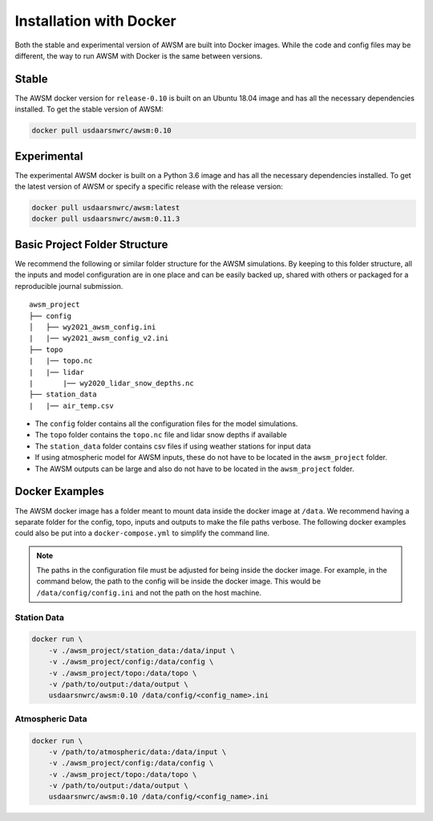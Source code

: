 Installation with Docker
========================

Both the stable and experimental version of AWSM are built into Docker images. While
the code and config files may be different, the way to run AWSM with Docker is the same
between versions.

Stable
------

The AWSM docker version for ``release-0.10`` is built on an Ubuntu 18.04 image and
has all the necessary dependencies installed. To get the stable version of AWSM:

.. code:: console

    docker pull usdaarsnwrc/awsm:0.10

Experimental
------------

The experimental AWSM docker is built on a Python 3.6 image and
has all the necessary dependencies installed. To get the latest version of AWSM
or specify a specific release with the release version:

.. code:: console

    docker pull usdaarsnwrc/awsm:latest
    docker pull usdaarsnwrc/awsm:0.11.3


Basic Project Folder Structure
------------------------------

We recommend the following or similar folder structure for the AWSM simulations. By keeping
to this folder structure, all the inputs and model configuration are in one place and can
be easily backed up, shared with others or packaged for a reproducible journal submission.

::

    awsm_project
    ├── config          
    │   ├── wy2021_awsm_config.ini
    |   |── wy2021_awsm_config_v2.ini
    ├── topo
    |   |── topo.nc
    |   |── lidar
    |       |── wy2020_lidar_snow_depths.nc
    ├── station_data
    |   |── air_temp.csv


- The ``config`` folder contains all the configuration files for the model simulations.
- The ``topo`` folder contains the ``topo.nc`` file and lidar snow depths if available
- The ``station_data`` folder contains csv files if using weather stations for input data
- If using atmospheric model for AWSM inputs, these do not have to be located in the ``awsm_project`` folder.
- The AWSM outputs can be large and also do not have to be located in the ``awsm_project`` folder.

Docker Examples
---------------

The AWSM docker image has a folder meant to mount data inside the docker image at ``/data``. We
recommend having a separate folder for the config, topo, inputs and outputs to make the file paths
verbose. The following docker examples could also be put into a ``docker-compose.yml`` to simplify
the command line.

.. note::

    The paths in the configuration file must be adjusted for being inside the docker image. For example,
    in the command below, the path to the config will be inside the docker image. This would be
    ``/data/config/config.ini`` and not the path on the host machine.


Station Data
~~~~~~~~~~~~

.. code:: console

    docker run \
        -v ./awsm_project/station_data:/data/input \
        -v ./awsm_project/config:/data/config \
        -v ./awsm_project/topo:/data/topo \
        -v /path/to/output:/data/output \ 
        usdaarsnwrc/awsm:0.10 /data/config/<config_name>.ini


Atmospheric Data
~~~~~~~~~~~~~~~~

.. code:: console

    docker run \
        -v /path/to/atmospheric/data:/data/input \
        -v ./awsm_project/config:/data/config \
        -v ./awsm_project/topo:/data/topo \
        -v /path/to/output:/data/output \ 
        usdaarsnwrc/awsm:0.10 /data/config/<config_name>.ini

